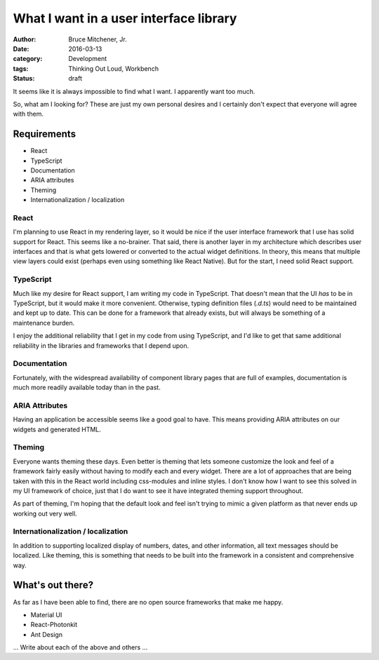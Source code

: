 What I want in a user interface library
#######################################

:author: Bruce Mitchener, Jr.
:date: 2016-03-13
:category: Development
:tags: Thinking Out Loud, Workbench
:status: draft

It seems like it is always impossible to find what I want. I apparently
want too much.

So, what am I looking for? These are just my own personal desires and
I certainly don't expect that everyone will agree with them.

Requirements
============

* React
* TypeScript
* Documentation
* ARIA attributes
* Theming
* Internationalization / localization

React
-----

I'm planning to use React in my rendering layer, so it would be nice if
the user interface framework that I use has solid support for React.
This seems like a no-brainer.  That said, there is another layer in my
architecture which describes user interfaces and that is what gets
lowered or converted to the actual widget definitions. In theory, this
means that multiple view layers could exist (perhaps even using something
like React Native). But for the start, I need solid React support.

TypeScript
----------

Much like my desire for React support, I am writing my code in TypeScript.
That doesn't mean that the UI *has* to be in TypeScript, but it would
make it more convenient. Otherwise, typing definition files (`.d.ts`)
would need to be maintained and kept up to date. This can be done for
a framework that already exists, but will always be something of a
maintenance burden.

I enjoy the additional reliability that I get in my code from using
TypeScript, and I'd like to get that same additional reliability in
the libraries and frameworks that I depend upon.

Documentation
-------------

Fortunately, with the widespread availability of component library
pages that are full of examples, documentation is much more readily
available today than in the past.

ARIA Attributes
---------------

Having an application be accessible seems like a good goal to have.
This means providing ARIA attributes on our widgets and generated
HTML.

Theming
-------

Everyone wants theming these days. Even better is theming that lets
someone customize the look and feel of a framework fairly easily
without having to modify each and every widget. There are a lot
of approaches that are being taken with this in the React world
including css-modules and inline styles. I don't know how I want to
see this solved in my UI framework of choice, just that I do
want to see it have integrated theming support throughout.

As part of theming, I'm hoping that the default look and feel isn't
trying to mimic a given platform as that never ends up working out
very well.

Internationalization / localization
-----------------------------------

In addition to supporting localized display of numbers, dates,
and other information, all text messages should be localized.
Like theming, this is something that needs to be built into
the framework in a consistent and comprehensive way.

What's out there?
=================

As far as I have been able to find, there are no open source
frameworks that make me happy.

* Material UI
* React-Photonkit
* Ant Design

... Write about each of the above and others ...
